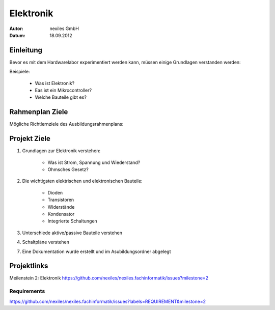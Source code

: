 ==========
Elektronik
==========

:Autor: nexiles GmbH
:Datum: 18.09.2012

Einleitung
==========

Bevor es mit dem Hardwarelabor experimentiert werden kann, müssen einige
Grundlagen verstanden werden:

Beispiele:

    - Was ist Elektronik?
    - Eas ist ein Mikrocontroller?
    - Welche Bauteile gibt es?


Rahmenplan Ziele
================

Mögliche Richtlernziele des Ausbildungsrahmenplans:



Projekt Ziele
=============

1. Grundlagen zur Elektronik verstehen:

    - Was ist Strom, Spannung und Wiederstand?
    - Ohmsches Gesetz?

2. Die wichtigsten elektrischen und elektronischen Bauteile:

    - Dioden
    - Transistoren
    - Widerstände
    - Kondensator
    - Integrierte Schaltungen


3. Unterschiede aktive/passive Bauteile verstehen

4. Schaltpläne verstehen

7. Eine Dokumentation wurde erstellt und im Asubildungsordner abgelegt


Projektlinks
============

Meilenstein 2: Elektronik
https://github.com/nexiles/nexiles.fachinformatik/issues?milestone=2

Requirements
------------

https://github.com/nexiles/nexiles.fachinformatik/issues?labels=REQUIREMENT&milestone=2
